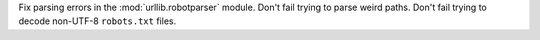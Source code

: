 Fix parsing errors in the :mod:`urllib.robotparser` module.
Don't fail trying to parse weird paths.
Don't fail trying to decode non-UTF-8 ``robots.txt`` files.
